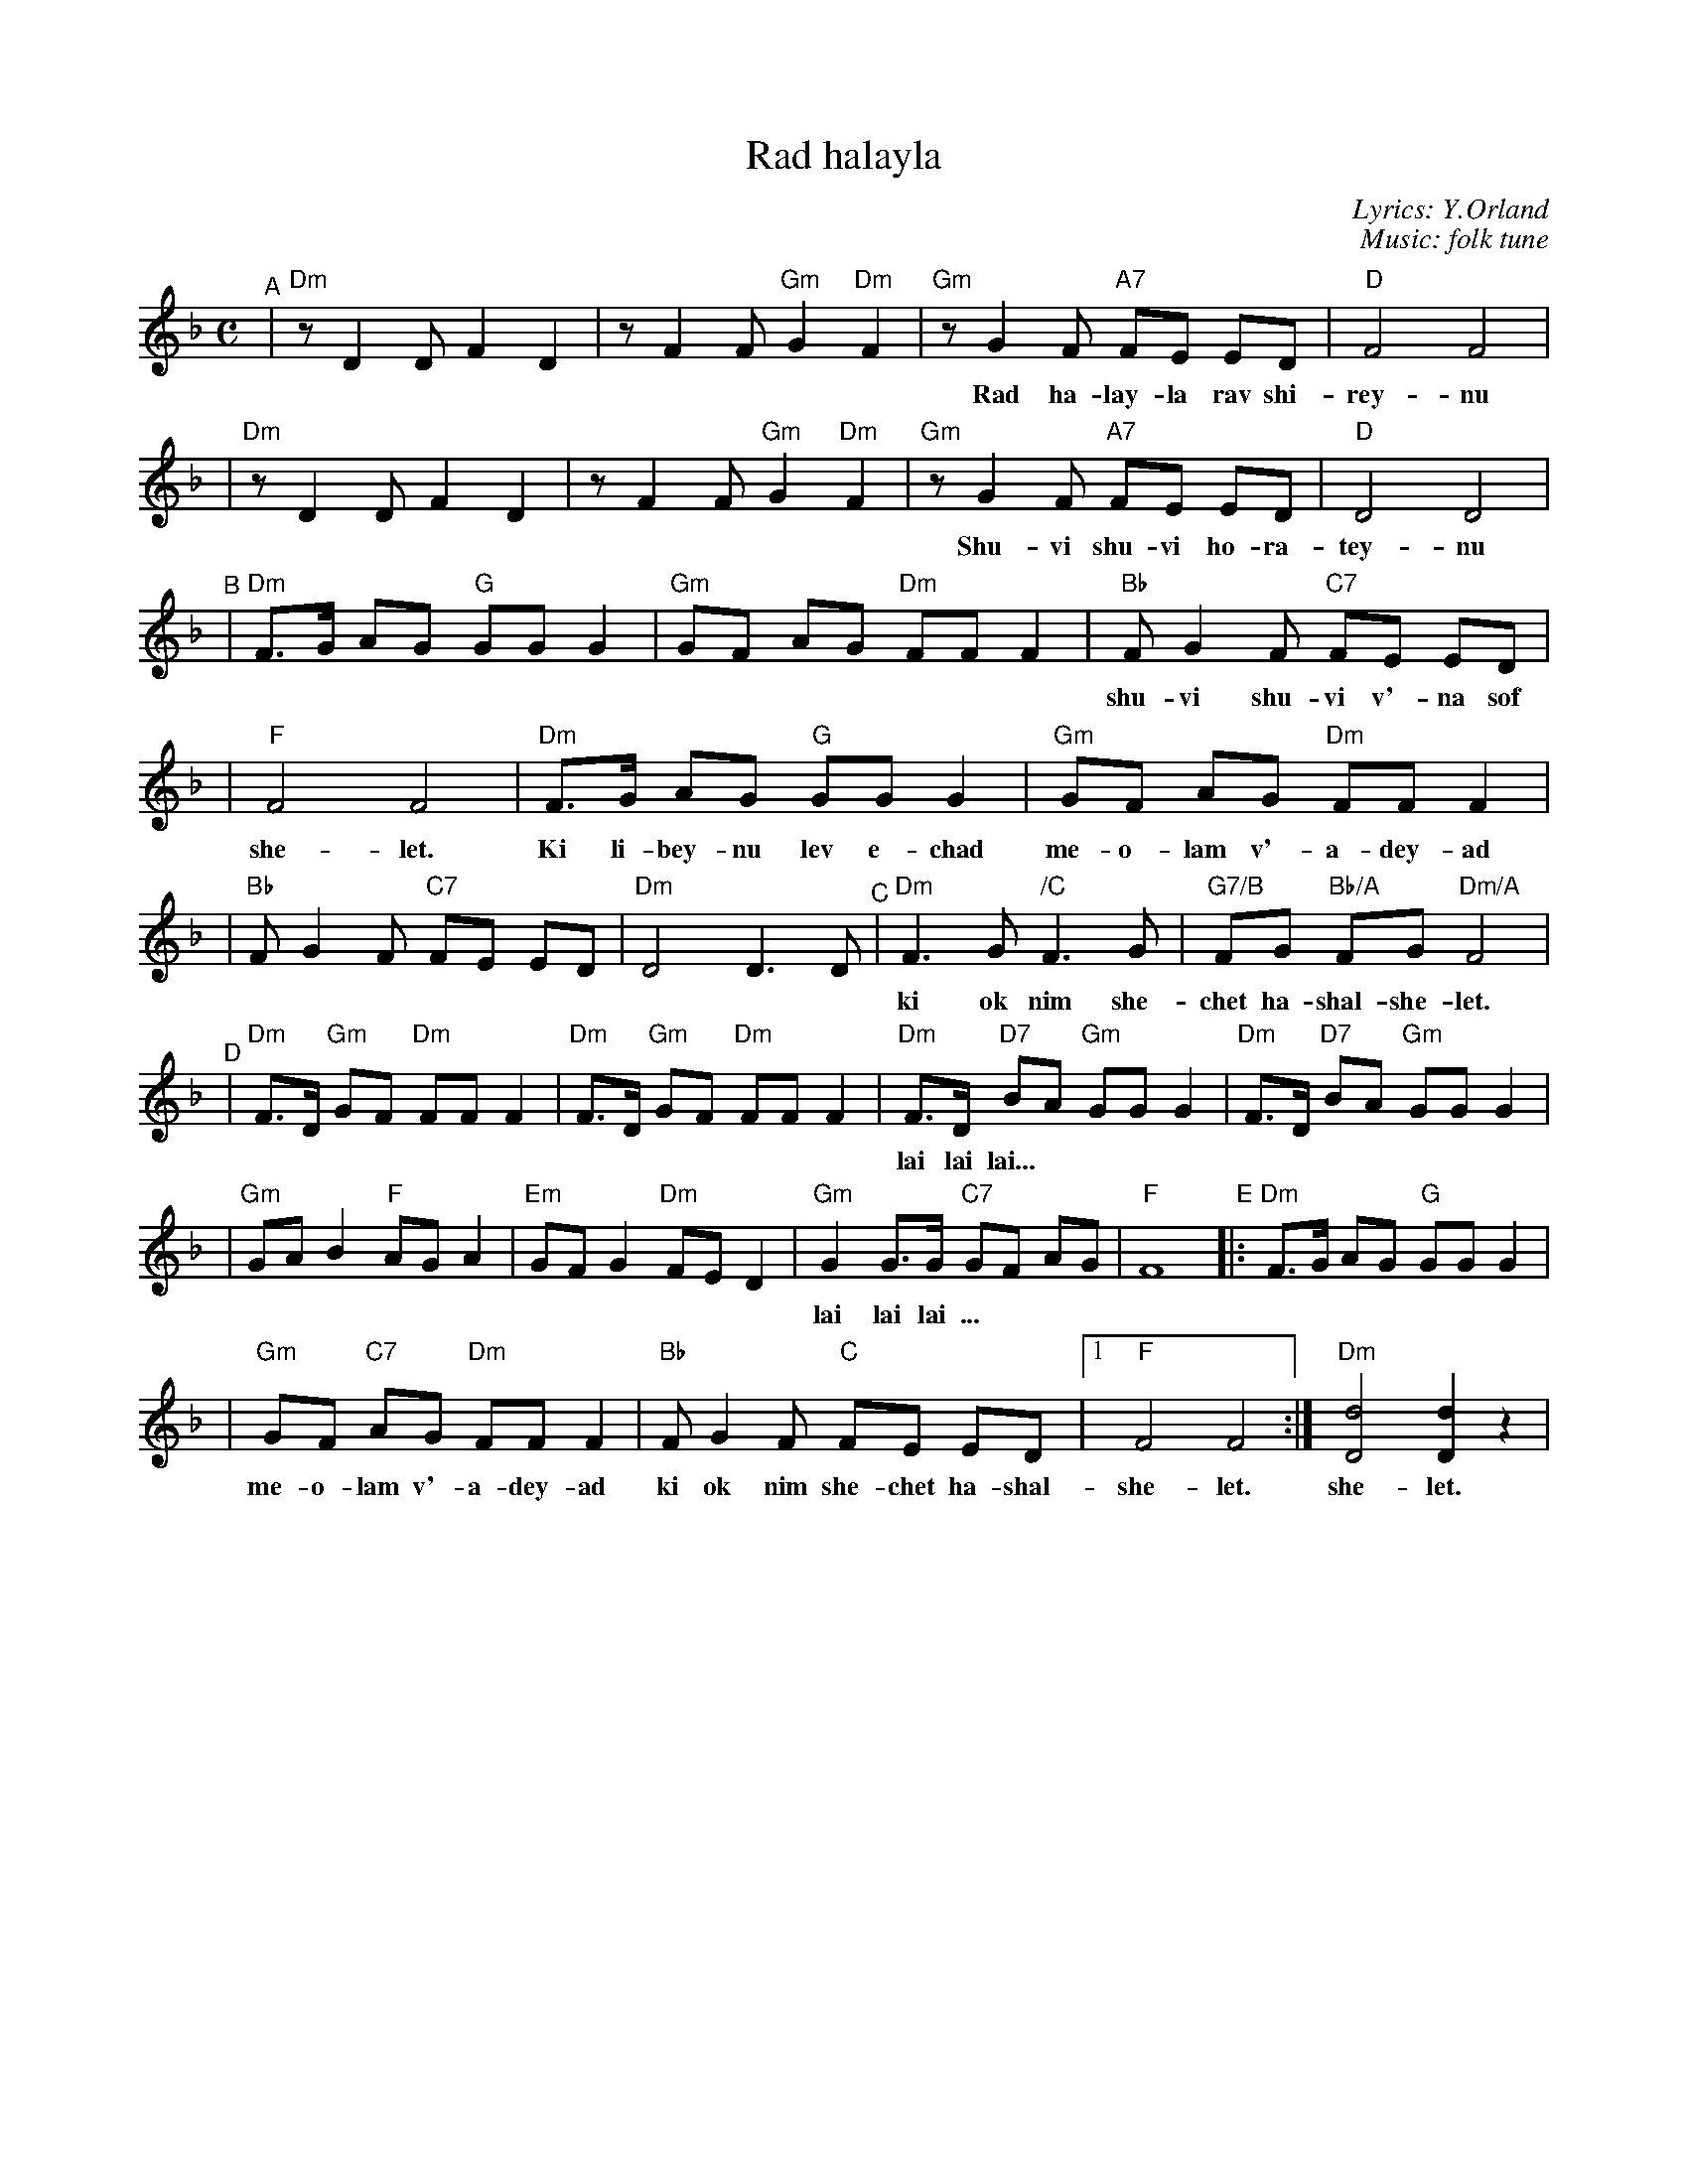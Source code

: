 X: 454
T: Rad halayla
C: Lyrics: Y.Orland
C: Music: folk tune
M: C
L: 1/8
K: Dm
"^A"\
|"Dm"z D2 D F2 D2 | z F2 F "Gm"G2 "Dm"F2 \
| "Gm"z G2 F "A7"FE ED | "D"F4 F4 |
w: Rad ha-lay-la rav shi-rey-nu ha-bo-key-a la-sha-ma-yim.
| "Dm"z D2 D F2 D2 | z F2 F "Gm"G2 "Dm"F2 \
| "Gm"z G2 F "A7"FE ED | "D"D4 D4 |
w: Shu-vi shu-vi ho-ra-tey-nu m'-chu-de-shet shiv-a-ta-yim.
"^B"\
|"Dm"F>G AG "G"GG G2 | "Gm"GF AG "Dm"FF F2 \
| "Bb"F G2 F "C7"FE ED |
w: shu-vi shu-vi v'-na sof ki dar-key-nu eyn la sof ki od nim she-chet ha-shal-
| "F"F4 F4 | "Dm"F>G AG "G"GG G2 | "Gm"GF AG "Dm"FF F2 |
w: she-let. Ki li-bey-nu lev e-chad me-o-lam v'-a-dey-ad
| "Bb"F G2 F "C7"FE ED | "Dm"D4 D3 D "^C"| \
  "Dm"F3 G "/C"F3 G | "G7/B"FG "Bb/A"FG "Dm/A"F4 |
w: ki ok nim she-chet ha-shal-she-let. lai lay lai lai lai lai lai lai lai lai
"^D"\
|"Dm"F>D "Gm"GF "Dm"FF F2 | "Dm"F>D "Gm"GF "Dm"FF F2 \
| "Dm"F>D "D7"BA "Gm"GG G2 | "Dm"F>D "D7"BA "Gm"GG G2 |
w: lai lai lai...
| "Gm"GA B2 "F"AG A2 | "Em"GF G2 "Dm"FE D2 \
| "Gm"G2 G>G "C7"GF AG | "F"F8 "E"|:"Dm"F>G AG "G"GG G2 |
w: lai lai lai ... | | | | Ki li-bey-nu lev e-chad
| "Gm"GF "C7"AG "Dm"FF F2 | "Bb"F G2 F "C"FE ED |1 "F"F4 F4 :| "Dm"[d4D4] [d2D2] z2 |
w: me-o-lam v'-a-dey-ad ki ok nim she-chet ha-shal-she-let. she-let.

